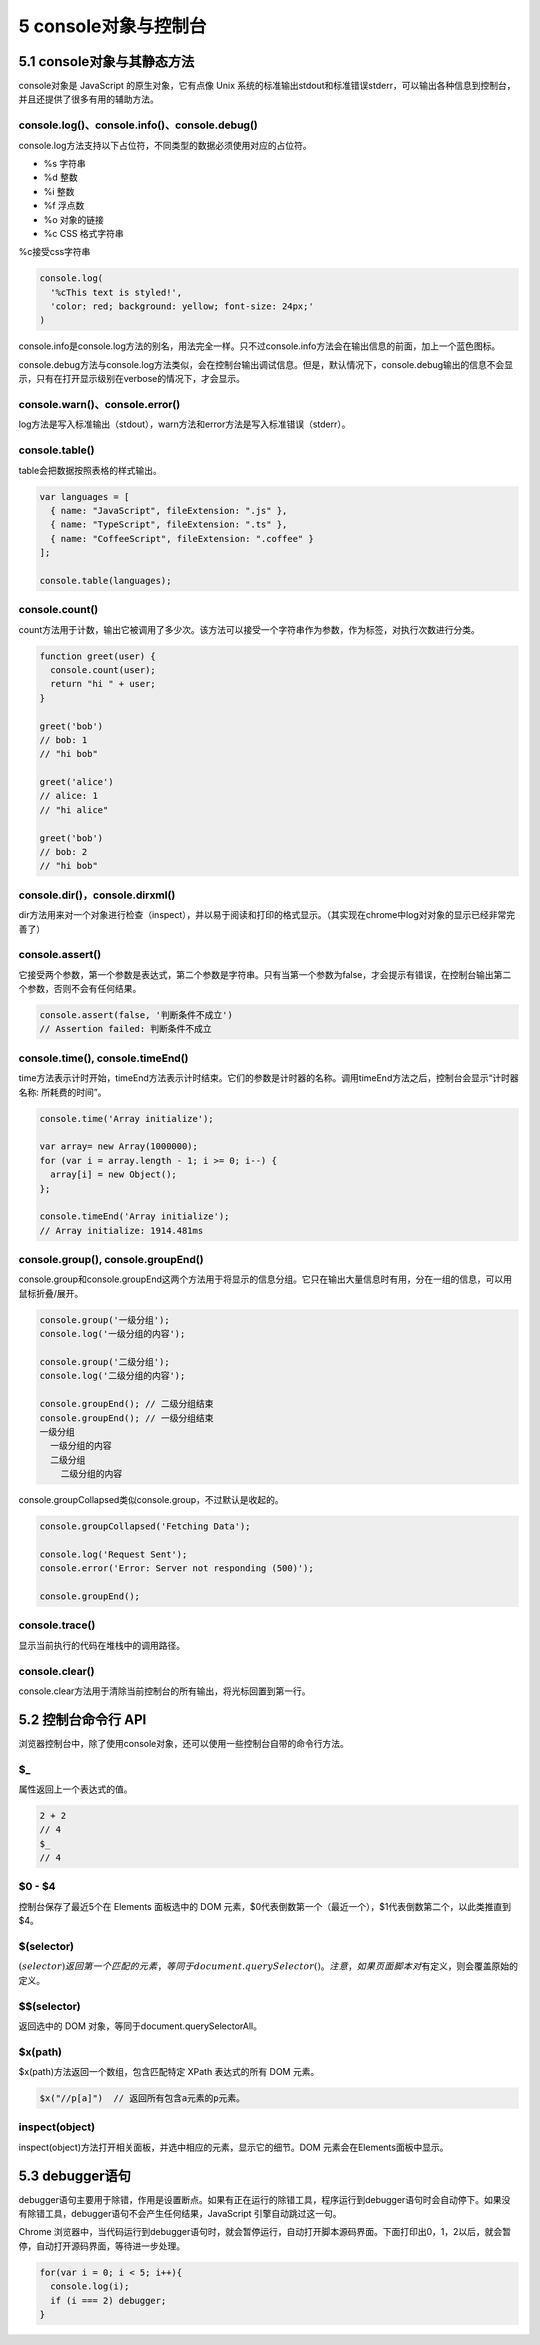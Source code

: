 5 console对象与控制台
=====================

5.1 console对象与其静态方法
---------------------------

console对象是 JavaScript 的原生对象，它有点像 Unix
系统的标准输出stdout和标准错误stderr，可以输出各种信息到控制台，并且还提供了很多有用的辅助方法。

console.log()、console.info()、console.debug()
~~~~~~~~~~~~~~~~~~~~~~~~~~~~~~~~~~~~~~~~~~~~~~

console.log方法支持以下占位符，不同类型的数据必须使用对应的占位符。

-  %s 字符串
-  %d 整数
-  %i 整数
-  %f 浮点数
-  %o 对象的链接
-  %c CSS 格式字符串

%c接受css字符串

.. code:: js

   console.log(
     '%cThis text is styled!',
     'color: red; background: yellow; font-size: 24px;'
   )

console.info是console.log方法的别名，用法完全一样。只不过console.info方法会在输出信息的前面，加上一个蓝色图标。

console.debug方法与console.log方法类似，会在控制台输出调试信息。但是，默认情况下，console.debug输出的信息不会显示，只有在打开显示级别在verbose的情况下，才会显示。

console.warn()、console.error()
~~~~~~~~~~~~~~~~~~~~~~~~~~~~~~~

log方法是写入标准输出（stdout），warn方法和error方法是写入标准错误（stderr）。

console.table()
~~~~~~~~~~~~~~~

table会把数据按照表格的样式输出。

.. code:: js

   var languages = [
     { name: "JavaScript", fileExtension: ".js" },
     { name: "TypeScript", fileExtension: ".ts" },
     { name: "CoffeeScript", fileExtension: ".coffee" }
   ];

   console.table(languages);

console.count()
~~~~~~~~~~~~~~~

count方法用于计数，输出它被调用了多少次。该方法可以接受一个字符串作为参数，作为标签，对执行次数进行分类。

.. code:: js

   function greet(user) {
     console.count(user);
     return "hi " + user;
   }

   greet('bob')
   // bob: 1
   // "hi bob"

   greet('alice')
   // alice: 1
   // "hi alice"

   greet('bob')
   // bob: 2
   // "hi bob"

console.dir()，console.dirxml()
~~~~~~~~~~~~~~~~~~~~~~~~~~~~~~~

dir方法用来对一个对象进行检查（inspect），并以易于阅读和打印的格式显示。（其实现在chrome中log对对象的显示已经非常完善了）

console.assert()
~~~~~~~~~~~~~~~~

它接受两个参数，第一个参数是表达式，第二个参数是字符串。只有当第一个参数为false，才会提示有错误，在控制台输出第二个参数，否则不会有任何结果。

.. code:: js

   console.assert(false, '判断条件不成立')
   // Assertion failed: 判断条件不成立

console.time(), console.timeEnd()
~~~~~~~~~~~~~~~~~~~~~~~~~~~~~~~~~

time方法表示计时开始，timeEnd方法表示计时结束。它们的参数是计时器的名称。调用timeEnd方法之后，控制台会显示“计时器名称:
所耗费的时间”。

.. code:: js

   console.time('Array initialize');

   var array= new Array(1000000);
   for (var i = array.length - 1; i >= 0; i--) {
     array[i] = new Object();
   };

   console.timeEnd('Array initialize');
   // Array initialize: 1914.481ms

console.group(), console.groupEnd()
~~~~~~~~~~~~~~~~~~~~~~~~~~~~~~~~~~~

console.group和console.groupEnd这两个方法用于将显示的信息分组。它只在输出大量信息时有用，分在一组的信息，可以用鼠标折叠/展开。

.. code:: js

   console.group('一级分组');
   console.log('一级分组的内容');

   console.group('二级分组');
   console.log('二级分组的内容');

   console.groupEnd(); // 二级分组结束
   console.groupEnd(); // 一级分组结束
   一级分组
     一级分组的内容
     二级分组
       二级分组的内容

console.groupCollapsed类似console.group，不过默认是收起的。

.. code:: js

   console.groupCollapsed('Fetching Data');

   console.log('Request Sent');
   console.error('Error: Server not responding (500)');

   console.groupEnd();

console.trace()
~~~~~~~~~~~~~~~

显示当前执行的代码在堆栈中的调用路径。

console.clear()
~~~~~~~~~~~~~~~

console.clear方法用于清除当前控制台的所有输出，将光标回置到第一行。

5.2 控制台命令行 API
--------------------

浏览器控制台中，除了使用console对象，还可以使用一些控制台自带的命令行方法。

$\_
~~~

属性返回上一个表达式的值。

.. code:: js

   2 + 2
   // 4
   $_
   // 4

.. _section-1:

$0 - $4
~~~~~~~

控制台保存了最近5个在 Elements 面板选中的 DOM
元素，$0代表倒数第一个（最近一个），$1代表倒数第二个，以此类推直到$4。

$(selector)
~~~~~~~~~~~

:math:`(selector)返回第一个匹配的元素，等同于document.querySelector()。注意，如果页面脚本对`\ 有定义，则会覆盖原始的定义。

.. _selector-1:

$$(selector)
~~~~~~~~~~~~

返回选中的 DOM 对象，等同于document.querySelectorAll。

$x(path)
~~~~~~~~

$x(path)方法返回一个数组，包含匹配特定 XPath 表达式的所有 DOM 元素。

.. code:: js

   $x("//p[a]")  // 返回所有包含a元素的p元素。

inspect(object)
~~~~~~~~~~~~~~~

inspect(object)方法打开相关面板，并选中相应的元素，显示它的细节。DOM
元素会在Elements面板中显示。

5.3 debugger语句
----------------

debugger语句主要用于除错，作用是设置断点。如果有正在运行的除错工具，程序运行到debugger语句时会自动停下。如果没有除错工具，debugger语句不会产生任何结果，JavaScript
引擎自动跳过这一句。

Chrome
浏览器中，当代码运行到debugger语句时，就会暂停运行，自动打开脚本源码界面。下面打印出0，1，2以后，就会暂停，自动打开源码界面，等待进一步处理。

.. code:: js

   for(var i = 0; i < 5; i++){
     console.log(i);
     if (i === 2) debugger;
   }
